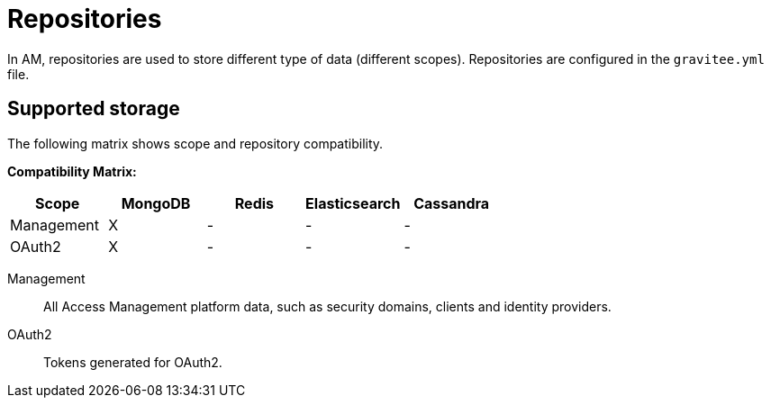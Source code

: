 = Repositories
:page-sidebar: am_3_x_sidebar
:page-permalink: am/current/am_installguide_repositories.html
:page-folder: am/installation-guide
:page-liquid:
:page-layout: am
:page-description: Gravitee.io Access Management - Repositories
:page-keywords: Gravitee.io, API Platform, API Management, Access Gateway, oauth2, openid, documentation, manual, guide, reference, api

In AM, repositories are used to store different type of data (different scopes). Repositories are configured in the `gravitee.yml` file.

[[gravitee-repositories-types]]
== Supported storage
The following matrix shows scope and repository compatibility.

**Compatibility Matrix: **
|===
|Scope|MongoDB|Redis |Elasticsearch| Cassandra

|Management
|X
|-
|-
|-

|OAuth2
|X
|-
|-
|-

|===

[[gravitee-repositories-scopes]]

Management::

All Access Management platform data, such as security domains, clients and identity providers.

OAuth2::

Tokens generated for OAuth2.
